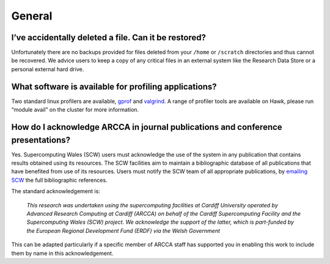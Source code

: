 General
=======

I’ve accidentally deleted a file. Can it be restored?
-----------------------------------------------------
Unfortunately there are no backups provided for files deleted from your ``/home``
or ``/scratch`` directories and thus cannot be recovered. We advice users to keep a
copy of any critical files in an external system like the Research Data Store or a
personal external hard drive.

What software is available for profiling applications?
------------------------------------------------------
Two standard linux profilers are available, `gprof`_ and `valgrind`_.
A range of profiler tools are available on Hawk, please run “module avail” on the
cluster for more information.

How do I acknowledge ARCCA in journal publications and conference presentations?
--------------------------------------------------------------------------------
Yes. Supercomputing Wales (SCW) users must acknowledge the use of the system in any
publication that contains results obtained using its resources. The SCW facilities
aim to maintain a bibliographic database of all publications that have benefited from
use of its resources. Users must notify the SCW team of all appropriate publications,
by `emailing SCW`_ the full bibliographic references.

The standard acknowledgement is:

    *This research was undertaken using the supercomputing facilities at Cardiff 
    University operated by Advanced Research Computing at Cardiff (ARCCA) on behalf
    of the Cardiff Supercomputing Facility and the Supercomputing Wales (SCW)
    project. We acknowledge the support of the latter, which is part-funded by the
    European Regional Development Fund (ERDF) via the Welsh Government*

This can be adapted particularly if a specific member of ARCCA staff has supported
you in enabling this work to include them by name in this acknowledgement. 


..
  LINKS

.. _Research Data Store: 
    https://intranet.cardiff.ac.uk/staff/supporting-your-work/research-support/
    equipment-and-resources/research-data-storage-service
.. _gprof: https://sourceware.org/binutils/docs/gprof/
.. _valgrind: http://valgrind.org/
.. _emailing SCW: support@supercomputingwales.ac.u
